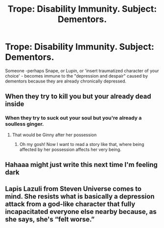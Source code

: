 #+TITLE: Trope: Disability Immunity. Subject: Dementors.

* Trope: Disability Immunity. Subject: Dementors.
:PROPERTIES:
:Author: MelonyBerolVisconti
:Score: 16
:DateUnix: 1576116329.0
:DateShort: 2019-Dec-12
:FlairText: Prompt
:END:
Someone -perhaps Snape, or Lupin, or 'insert traumatized character of your choice' - becomes immune to the "depression and despair" caused by dementors because they are already chronically depressed.


** When they try to kill you but your already dead inside
:PROPERTIES:
:Author: baasum_
:Score: 22
:DateUnix: 1576135053.0
:DateShort: 2019-Dec-12
:END:

*** When they try to suck out your soul but you're already a soulless ginger.
:PROPERTIES:
:Author: Avaday_Daydream
:Score: 8
:DateUnix: 1576139963.0
:DateShort: 2019-Dec-12
:END:

**** That would be Ginny after her possession
:PROPERTIES:
:Author: baasum_
:Score: 7
:DateUnix: 1576140007.0
:DateShort: 2019-Dec-12
:END:

***** Oh my gosh! Now I want to read a story like that, where being affected by her possession affects her very being.
:PROPERTIES:
:Author: SnarkyAndProud
:Score: 5
:DateUnix: 1576140698.0
:DateShort: 2019-Dec-12
:END:


** Hahaaa might just write this next time I'm feeling dark
:PROPERTIES:
:Author: RavenclawRachel
:Score: 3
:DateUnix: 1576147973.0
:DateShort: 2019-Dec-12
:END:


** Lapis Lazuli from Steven Universe comes to mind. She resists what is basically a depression attack from a god-like character that fully incapacitated everyone else nearby because, as she says, she's “felt worse.”
:PROPERTIES:
:Author: tiredteachermaria
:Score: 2
:DateUnix: 1578633406.0
:DateShort: 2020-Jan-10
:END:
